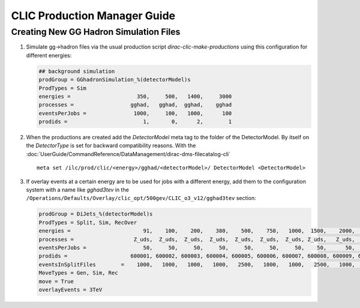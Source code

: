 CLIC Production Manager Guide
=============================



Creating New GG Hadron Simulation Files
---------------------------------------

1. Simulate gg->hadron files via the usual production script
   `dirac-clic-make-productions` using this configuration for different energies:

   .. code-block:: ini
   
      ## background simulation
      prodGroup = GGhadronSimulation_%(detectorModel)s
      ProdTypes = Sim
      energies =                     350,     500,   1400,     3000
      processes =                  gghad,   gghad,  gghad,    gghad
      eventsPerJobs =               1000,     100,   1000,      100
      prodids =                        1,       0,      2,        1
      
2. When the productions are created add the *DetectorModel* meta tag to the
   folder of the DetectorModel. By itself on the *DetectorType* is set for
   backward compatibility reasons. With the
   :doc:`UserGuide/CommandReference/DataManagement/dirac-dms-filecatalog-cli` ::

     meta set /ilc/prod/clic/<energy>/gghad/<detectorModel>/ DetectorModel <DetectorModel>

3. If overlay events at a certain energy are to be used for jobs with a
   different energy, add them to the configuration system with a name like
   *gghad3tev* in the
   ``/Operations/Defaults/Overlay/clic_opt/500gev/CLIC_o3_v12/gghad3tev`` section:

   .. code-block:: ini

     prodGroup = DiJets_%(detectorModel)s
     ProdTypes = Split, Sim, RecOver
     energies =                       91,    100,    200,    380,    500,    750,   1000,  1500,    2000,   3000,
     processes =                   Z_uds,  Z_uds,  Z_uds,  Z_uds,  Z_uds,  Z_uds,  Z_uds, Z_uds,   Z_uds,  Z_uds,
     eventsPerJobs =                  50,     50,     50,     50,     50,     50,     50,    50,      50,     50,
     prodids =                    600001, 600002, 600003, 600004, 600005, 600006, 600007, 600008, 600009, 600010,
     eventsInSplitFiles        =    1000,   1000,   1000,   1000,   2500,   1000,   1000,   2500,   1000,   1000,
     MoveTypes = Gen, Sim, Rec
     move = True
     overlayEvents = 3TeV
